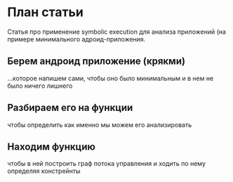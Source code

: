 
* План статьи

Статья про применение symbolic execution для анализа приложений (на примере минимального адроид-приложения.

** Берем андроид приложение (крякми)

...которое напишем сами, чтобы оно было минимальным и в нем не было ничего лишнего

** Разбираем его на функции

чтобы определить как именно мы можем его анализировать

** Находим функцию

чтобы в ней построить граф потока управления и ходить по нему определяя констрейнты
